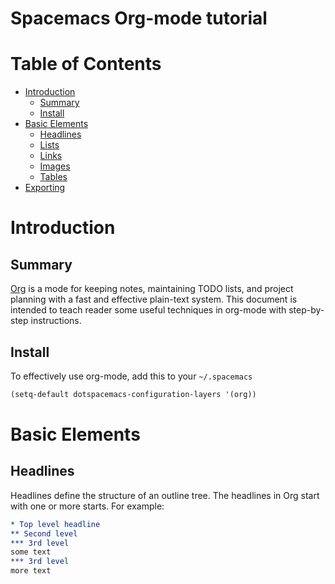 * Spacemacs Org-mode tutorial


* Table of Contents
 - [[#introduction][Introduction]]
   - [[#summary][Summary]]
   - [[#install][Install]]
 - [[#basic-elements][Basic Elements]]
   - [[#headlines][Headlines]]
   - [[#lists][Lists]]
   - [[#links][Links]]
   - [[#images][Images]]
   - [[#tables][Tables]]
 - [[#exporting][Exporting]]

* Introduction

** Summary

[[http:orgmode.org][Org]] is a mode for keeping notes, maintaining TODO lists,
and project planning with a fast and effective plain-text
system. This document is intended to teach reader some useful
techniques in org-mode with step-by-step instructions.

** Install

To effectively use org-mode, add this to your =~/.spacemacs= 

#+BEGIN_SRC emacs-lisp
(setq-default dotspacemacs-configuration-layers '(org))
#+END_SRC

* Basic Elements

** Headlines

Headlines define the structure of an outline tree. 
The headlines in Org start with one or more starts. For example:

#+BEGIN_SRC org
* Top level headline
** Second level
*** 3rd level
some text
*** 3rd level
more text
#+END_SRC
